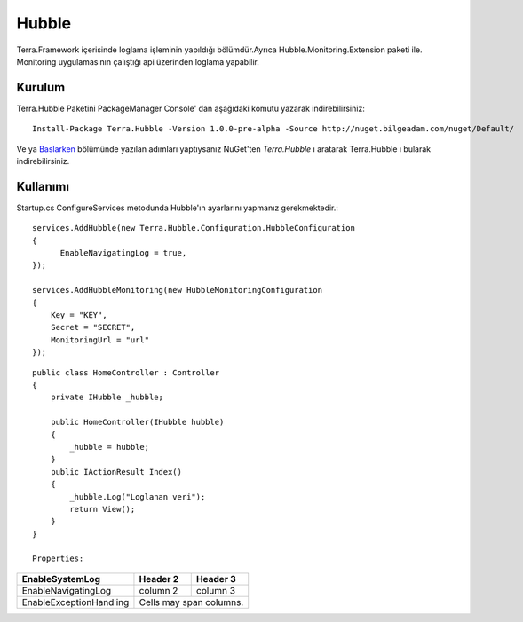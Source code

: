 
Hubble
========

Terra.Framework içerisinde loglama işleminin yapıldığı bölümdür.Ayrıca Hubble.Monitoring.Extension paketi ile. Monitoring uygulamasının çalıştığı api üzerinden loglama yapabilir.

Kurulum
--------

Terra.Hubble Paketini PackageManager Console' dan aşağıdaki komutu yazarak indirebilirsiniz::

   Install-Package Terra.Hubble -Version 1.0.0-pre-alpha -Source http://nuget.bilgeadam.com/nuget/Default/
    
Ve ya Baslarken_ bölümünde yazılan adımları yaptıysanız NuGet'ten *Terra.Hubble* ı aratarak Terra.Hubble ı bularak indirebilirsiniz.

.. _Baslarken: http://terradoc.readthedocs.io/en/latest/getting_started.html


    
Kullanımı
---------
Startup.cs ConfigureServices metodunda Hubble'ın ayarlarını yapmanız gerekmektedir.::

   services.AddHubble(new Terra.Hubble.Configuration.HubbleConfiguration
   {
         EnableNavigatingLog = true,
   });
   
   services.AddHubbleMonitoring(new HubbleMonitoringConfiguration
   {
       Key = "KEY",
       Secret = "SECRET",
       MonitoringUrl = "url"
   }); 

   
::

       public class HomeController : Controller
       {
           private IHubble _hubble;

           public HomeController(IHubble hubble)
           {
               _hubble = hubble;
           }
           public IActionResult Index()
           {
               _hubble.Log("Loglanan veri");
               return View();
           }
       }
       
       Properties:
       
+-------------------------+------------+-----------+ 
|EnableSystemLog          | Header 2   | Header 3  | 
+=========================+============+===========+ 
| EnableNavigatingLog     | column 2   | column 3  | 
+-------------------------+------------+-----------+ 
| EnableExceptionHandling | Cells may span columns.| 
+-------------------------+------------+-----------+ 

